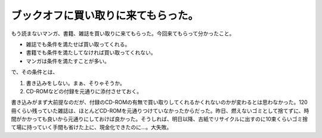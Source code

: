 ブックオフに買い取りに来てもらった。
====================================

もう読まないマンガ、書籍、雑誌を買い取りに来てもらった。今回来てもらって分かったこと。


* 雑誌でも条件を満たせば買い取ってくれる。

* 書籍でも条件を満たしてなければ買い取ってくれない。

* マンガは条件を満たすことが多い。

で、その条件とは、

#. 書き込みをしない。まぁ、そりゃそうか。

#. CD-ROMなどの付録を元通りに添付させておく。

書き込みがまず大前提なのだが、付録のCD-ROMの有無で買い取りしてくれるかくれないのかが変わるとは思わなかった。120冊くらい残っていた雑誌は、ほとんどCD-ROMを元通りつけていなかったからだった。昨日、燃えないゴミとして捨てずに、時間がかかっても良いから元通りにしておけば良かった。そうしれば、明日以降、古紙でリサイクルに出すのに10束くらいゴミ捨て場に持っていく手間も省けた上に、現金化できたのに…。大失敗。






.. author:: default
.. categories:: life
.. tags::
.. comments::

